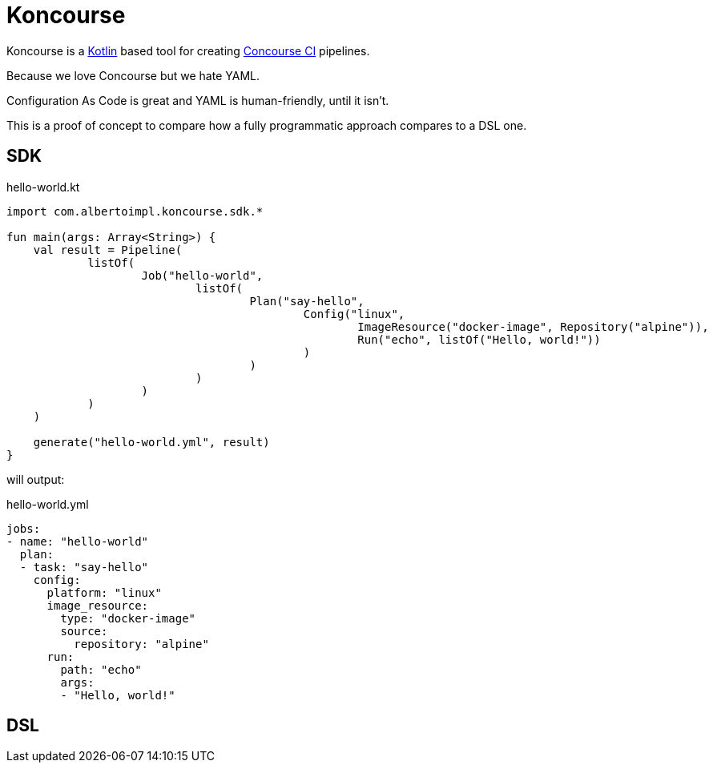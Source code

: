 = Koncourse

Koncourse is a https://kotlinlang.org/[Kotlin] based tool for creating https://concourse-ci.org/[Concourse CI] pipelines.

Because we love Concourse but we hate YAML.

Configuration As Code is great and YAML is human-friendly, until it isn't.

This is a proof of concept to compare how a fully programmatic approach compares to a DSL one.

== SDK

hello-world.kt
[source,kotlin]
----
import com.albertoimpl.koncourse.sdk.*

fun main(args: Array<String>) {
    val result = Pipeline(
            listOf(
                    Job("hello-world",
                            listOf(
                                    Plan("say-hello",
                                            Config("linux",
                                                    ImageResource("docker-image", Repository("alpine")),
                                                    Run("echo", listOf("Hello, world!"))
                                            )
                                    )
                            )
                    )
            )
    )

    generate("hello-world.yml", result)
}
----

will output:

hello-world.yml
[source,yaml]
----
jobs:
- name: "hello-world"
  plan:
  - task: "say-hello"
    config:
      platform: "linux"
      image_resource:
        type: "docker-image"
        source:
          repository: "alpine"
      run:
        path: "echo"
        args:
        - "Hello, world!"
----

== DSL

// TODO

